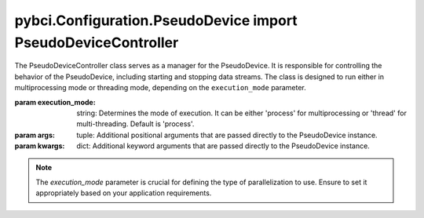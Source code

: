 pybci.Configuration.PseudoDevice import PseudoDeviceController
======================

.. class:: PseudoDeviceController(execution_mode='process', *args, **kwargs)

   The PseudoDeviceController class serves as a manager for the PseudoDevice. It is responsible for controlling the behavior of the PseudoDevice, including starting and stopping data streams. The class is designed to run either in multiprocessing mode or threading mode, depending on the ``execution_mode`` parameter.

   :param execution_mode: string: Determines the mode of execution. It can be either 'process' for multiprocessing or 'thread' for multi-threading. Default is 'process'.
   :param args: tuple: Additional positional arguments that are passed directly to the PseudoDevice instance.
   :param kwargs: dict: Additional keyword arguments that are passed directly to the PseudoDevice instance.

   .. note:: 
      The `execution_mode` parameter is crucial for defining the type of parallelization to use. Ensure to set it appropriately based on your application requirements.

   .. py:method:: _run_device()

      This is an internal method used to initiate the execution of the PseudoDevice. It runs the device based on the execution mode specified during the initialization.

      :raises ValueError: If an unsupported execution mode is provided.
      
      .. warning::
         This method is intended for internal use only and should not be called directly.

   .. py:method:: _should_stop()

      An internal method that checks whether the execution of the PseudoDevice should be stopped based on the ``stop_signal``.

      :returns: `True` if the execution should be stopped, `False` otherwise.

      .. warning::
         This method is intended for internal use only and should not be called directly.

   .. py:method:: BeginStreaming()

      Starts the streaming of pseudo EMG data and markers. This method initiates the generation and transmission of data based on the configurations provided.

      .. note:: 
         The actual behavior of the data streaming is defined in the PseudoDevice class. This method serves as a controller interface.

   .. py:method:: StopStreaming()

      Stops the data streaming process. This method sets the ``stop_signal`` flag, which subsequently terminates the data generation and transmission.

      .. note:: 
         It is recommended to call this method for graceful termination of the device.

   .. py:method:: close()

      This method is responsible for cleaning up resources and ensuring a graceful shutdown of the controller. It joins the worker threads or processes and performs necessary cleanup operations.

      .. note::
         Always call this method before terminating the application to ensure proper resource management.

